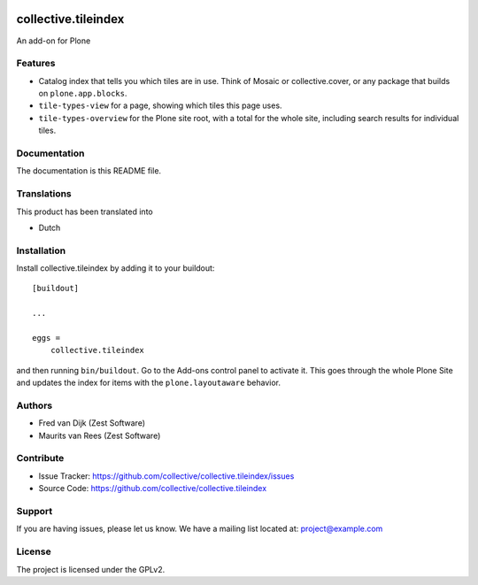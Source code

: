 .. This README is meant for consumption by humans and PyPI. PyPI can render rst files so please do not use Sphinx features.
   If you want to learn more about writing documentation, please check out: http://docs.plone.org/about/documentation_styleguide.html
   This text does not appear on PyPI or github. It is a comment.

.. image:: https://github.com/collective/collective.tileindex/actions/workflows/plone-package.yml/badge.svg
    :target: https://github.com/collective/collective.tileindex/actions/workflows/plone-package.yml

.. image:: https://img.shields.io/pypi/v/collective.tileindex.svg
    :target: https://pypi.python.org/pypi/collective.tileindex/
    :alt: Latest Version

.. image:: https://img.shields.io/pypi/status/collective.tileindex.svg
    :target: https://pypi.python.org/pypi/collective.tileindex
    :alt: Egg Status

.. image:: https://img.shields.io/pypi/pyversions/collective.tileindex.svg?style=plastic   :alt: Supported - Python Versions

.. image:: https://img.shields.io/pypi/l/collective.tileindex.svg
    :target: https://pypi.python.org/pypi/collective.tileindex/
    :alt: License


====================
collective.tileindex
====================

An add-on for Plone

Features
--------

- Catalog index that tells you which tiles are in use.
  Think of Mosaic or collective.cover, or any package that builds on ``plone.app.blocks``.
- ``tile-types-view`` for a page, showing which tiles this page uses.
- ``tile-types-overview`` for the Plone site root, with a total for the whole site, including search results for individual tiles.


Documentation
-------------

The documentation is this README file.


Translations
------------

This product has been translated into

- Dutch


Installation
------------

Install collective.tileindex by adding it to your buildout::

    [buildout]

    ...

    eggs =
        collective.tileindex


and then running ``bin/buildout``.
Go to the Add-ons control panel to activate it.
This goes through the whole Plone Site and updates the index for items with the ``plone.layoutaware`` behavior.


Authors
-------

- Fred van Dijk (Zest Software)
- Maurits van Rees (Zest Software)


Contribute
----------

- Issue Tracker: https://github.com/collective/collective.tileindex/issues
- Source Code: https://github.com/collective/collective.tileindex


Support
-------

If you are having issues, please let us know.
We have a mailing list located at: project@example.com


License
-------

The project is licensed under the GPLv2.
